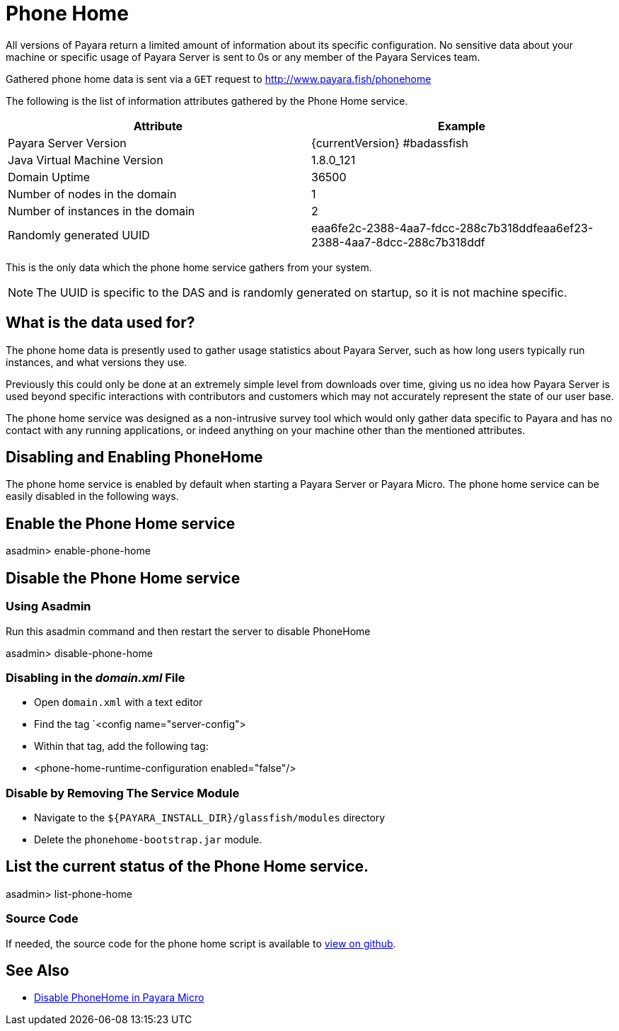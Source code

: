 [[phone-home]]
= Phone Home

All versions of Payara return a limited amount of information about its
specific configuration. No sensitive data about your machine or specific usage
of Payara Server is sent to 0s or any member of the Payara Services team.

Gathered phone home data is sent via a `GET` request to http://www.payara.fish/phonehome

The following is the list of information attributes gathered by the Phone
Home service.

[cols=",",options="header",]
|=======================================================================
|Attribute |Example
|Payara Server Version |{currentVersion} #badassfish
|Java Virtual Machine Version |1.8.0_121
|Domain Uptime |36500
|Number of nodes in the domain |1
|Number of instances in the domain |2
|Randomly generated UUID
|eaa6fe2c-2388-4aa7-fdcc-288c7b318ddfeaa6ef23-2388-4aa7-8dcc-288c7b318ddf
|=======================================================================

This is the only data which the phone home service gathers from your
system.

NOTE: The UUID is specific to the DAS and is randomly generated on
startup, so it is not machine specific.

[[what-is-the-data-used-for]]
== What is the data used for?

The phone home data is presently used to gather usage statistics
about Payara Server, such as how long users typically run instances, and
what versions they use.

Previously this could only be done at an extremely simple level from
downloads over time, giving us no idea how Payara Server is used beyond
specific interactions with contributors and customers which may not
accurately represent the state of our user base.

The phone home service was designed as a non-intrusive survey tool which
would only gather data specific to Payara and has no contact with any
running applications, or indeed anything on your machine other than the
mentioned attributes.

== Disabling and Enabling PhoneHome

The phone home service is enabled by default when starting a Payara
Server or Payara Micro. The phone home
service can be easily disabled in the following ways.

[[enable-phone-home]]
== Enable the Phone Home service

====
asadmin> enable-phone-home
====

[[disable-phone-home]]
== Disable the Phone Home service

[[disable-with-asadmin]]
=== Using Asadmin

Run this asadmin command and then restart the server to disable PhoneHome

====
asadmin> disable-phone-home
====

[[disable-with-domainxml]]
=== Disabling in the _domain.xml_ File

- Open `domain.xml` with a text editor
- Find the tag `<config name="server-config">
- Within that tag, add the following tag:
- <phone-home-runtime-configuration enabled="false"/>

[[removing-the-service-module]]
=== Disable by Removing The Service Module

- Navigate to the `${PAYARA_INSTALL_DIR}/glassfish/modules` directory
- Delete the `phonehome-bootstrap.jar` module.

[[list-phone-home]]
== List the current status of the Phone Home service.

====
asadmin> list-phone-home
====

[[source-code]]
=== Source Code

If needed, the source code for the phone home script is available to
https://github.com/payara/Payara/blob/master/nucleus/payara-modules/phonehome-bootstrap/src/main/java/fish/payara/nucleus/phonehome/PhoneHomeTask.java[view
on github].

== See Also

* xref:Technical Documentation/Payara Micro Documentation/Payara Micro Configuration and Management/Micro Management/Command Line Options/Disable PhoneHome.adoc[Disable PhoneHome in Payara Micro]
